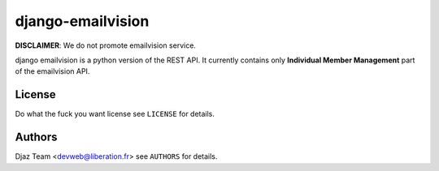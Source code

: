 ==================
django-emailvision
==================

**DISCLAIMER**: We do not promote emailvision service.

django emailvision is a python version of the REST API. It currently contains
only **Individual Member Management** part of the emailvision API.

License
=======

Do what the fuck you want license see ``LICENSE`` for details.

Authors
=======

Djaz Team <devweb@liberation.fr> see ``AUTHORS`` for details.
